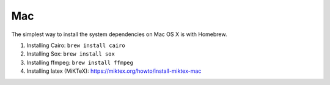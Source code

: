 Mac
===

The simplest way to install the system dependencies on Mac OS X is with Homebrew.

1. Installing Cairo: ``brew install cairo``
2. Installing Sox: ``brew install sox``
3. Installing ffmpeg: ``brew install ffmpeg``
4. Installing latex (MiKTeX): https://miktex.org/howto/install-miktex-mac
